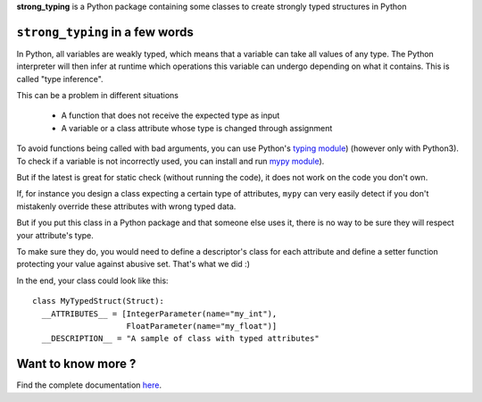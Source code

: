 **strong_typing** is a Python package containing some classes to create strongly
typed structures in Python

``strong_typing`` in a few words
--------------------------------

In Python, all variables are weakly typed, which means that a variable can take
all values of any type. The Python interpreter will then infer at runtime which
operations this variable can undergo depending on what it contains. This is
called "type inference".

This can be a problem in different situations

 - A function that does not receive the expected type as input
 - A variable or a class attribute whose type is changed through assignment

To avoid functions being called with bad arguments, you can use Python's
`typing module <https://docs.python.org/3/library/typing.html>`_) (however only
with Python3). To check if a variable is not incorrectly used, you can install
and run `mypy module <http://mypy.readthedocs.io/en/latest/>`_).

But if the latest is great for static check (without running the code), it does
not work on the code you don't own.

If, for instance you design a class expecting a certain type of attributes,
``mypy`` can very easily detect if you don't mistakenly override these
attributes with wrong typed data.

But if you put this class in a Python package and that someone else uses it,
there is no way to be sure they will respect your attribute's type.

To make sure they do, you would need to define a descriptor's class for each
attribute and define a setter function protecting your value against abusive
set. That's what we did :)

In the end, your class could look like this:

::

  class MyTypedStruct(Struct):
    __ATTRIBUTES__ = [IntegerParameter(name="my_int"),
                      FloatParameter(name="my_float")]
    __DESCRIPTION__ = "A sample of class with typed attributes"

Want to know more ?
-------------------

Find the complete documentation `here <https://aldebaran.github.io/strong_typing/howtouse.html>`_.
